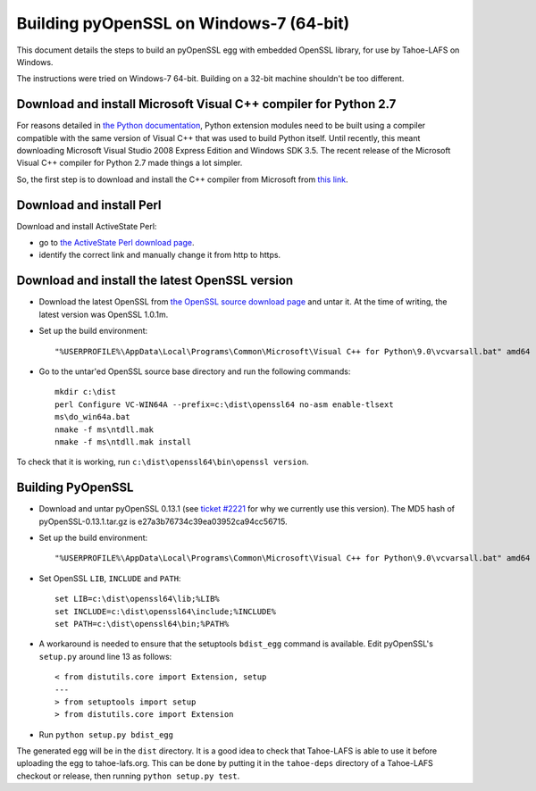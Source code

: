 Building pyOpenSSL on Windows-7 (64-bit)
========================================

This document details the steps to build an pyOpenSSL egg with embedded
OpenSSL library, for use by Tahoe-LAFS on Windows.

The instructions were tried on Windows-7 64-bit. Building on a 32-bit machine
shouldn't be too different.


Download and install Microsoft Visual C++ compiler for Python 2.7
-----------------------------------------------------------------

For reasons detailed in `the Python documentation`_, Python extension modules
need to be built using a compiler compatible with the same version of Visual C++
that was used to build Python itself. Until recently, this meant downloading
Microsoft Visual Studio 2008 Express Edition and Windows SDK 3.5. The recent
release of the Microsoft Visual C++ compiler for Python 2.7 made things a lot
simpler.

So, the first step is to download and install the C++ compiler from Microsoft
from `this link`_.

.. _the Python documentation: https://docs.python.org/2/extending/windows.html
.. _this link: https://www.microsoft.com/en-us/download/details.aspx?id=44266


Download and install Perl
-------------------------

Download and install ActiveState Perl:

* go to `the ActiveState Perl download page`_.
* identify the correct link and manually change it from http to https.

.. _the ActiveState Perl download page: https://www.activestate.com/activeperl/downloads


Download and install the latest OpenSSL version
-----------------------------------------------

* Download the latest OpenSSL from `the OpenSSL source download page`_ and untar it.
  At the time of writing, the latest version was OpenSSL 1.0.1m.

* Set up the build environment::

    "%USERPROFILE%\AppData\Local\Programs\Common\Microsoft\Visual C++ for Python\9.0\vcvarsall.bat" amd64

* Go to the untar'ed OpenSSL source base directory and run the following commands::

    mkdir c:\dist
    perl Configure VC-WIN64A --prefix=c:\dist\openssl64 no-asm enable-tlsext
    ms\do_win64a.bat
    nmake -f ms\ntdll.mak
    nmake -f ms\ntdll.mak install


To check that it is working, run ``c:\dist\openssl64\bin\openssl version``.

.. _the OpenSSL source download page: https://www.openssl.org/source/


Building PyOpenSSL
------------------

* Download and untar pyOpenSSL 0.13.1 (see `ticket #2221`_ for why we
  currently use this version). The MD5 hash of pyOpenSSL-0.13.1.tar.gz is
  e27a3b76734c39ea03952ca94cc56715.

* Set up the build environment::

    "%USERPROFILE%\AppData\Local\Programs\Common\Microsoft\Visual C++ for Python\9.0\vcvarsall.bat" amd64

* Set OpenSSL ``LIB``, ``INCLUDE`` and ``PATH``::

    set LIB=c:\dist\openssl64\lib;%LIB%
    set INCLUDE=c:\dist\openssl64\include;%INCLUDE%
    set PATH=c:\dist\openssl64\bin;%PATH%

* A workaround is needed to ensure that the setuptools ``bdist_egg`` command
  is available. Edit pyOpenSSL's ``setup.py`` around line 13 as follows::

    < from distutils.core import Extension, setup
    ---
    > from setuptools import setup
    > from distutils.core import Extension

* Run ``python setup.py bdist_egg``

The generated egg will be in the ``dist`` directory. It is a good idea
to check that Tahoe-LAFS is able to use it before uploading the egg to
tahoe-lafs.org. This can be done by putting it in the ``tahoe-deps`` directory
of a Tahoe-LAFS checkout or release, then running ``python setup.py test``.

.. _ticket #2221: https://tahoe-lafs.org/trac/tahoe-lafs/ticket/2221
